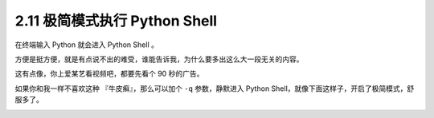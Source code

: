 2.11 极简模式执行 Python Shell
==============================

|image0|

在终端输入 Python 就会进入 Python Shell 。

方便是挺方便，就是有点说不出的难受，谁能告诉我，为什么要多出这么大一段无关的内容。

|image1|

这有点像，你上爱某艺看视频吧，都要先看个 90 秒的广告。

如果你和我一样不喜欢这种 『牛皮癣』，那么可以加个 ``-q`` 参数，静默进入
Python Shell，就像下面这样子，开启了极简模式，舒服多了。

|image2|

|image3|

|image4|

.. |image0| image:: http://image.iswbm.com/20200804124133.png
.. |image1| image:: http://image.iswbm.com/20200801202733.png
.. |image2| image:: http://image.iswbm.com/20200801203047.png
.. |image3| image:: http://image.iswbm.com/20200512125643.png
.. |image4| image:: http://image.iswbm.com/20200607174235.png

